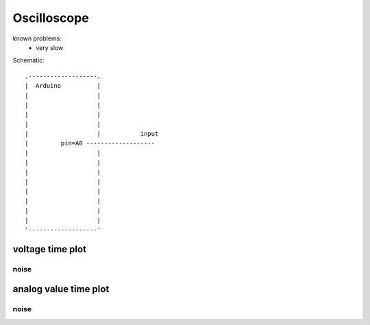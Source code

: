 Oscilloscope
================
..  [[[cog
..  name = 'scope'
..  ]]]
..  [[[end]]]

known problems:
 - very slow

..  [[[cog
..  from elme import doc
..  doc.schematic(cog, name)
..  ]]]

Schematic::

        .-------------------.    
        |  Arduino          |    
        |                   |    
        |                   |    
        |                   |    
        |                   |    
        |                   |           input    
        |         pin=A0 -------------------    
        |                   |    
        |                   |    
        |                   |    
        |                   |    
        |                   |    
        |                   |    
        |                   |    
        |                   |    
        '-------------------'    

..  [[[end]]]

..  [[[cog
..  doc.plots(cog, name, ['voltage_time_plot'])
..  ]]]

voltage time plot
------------------------------


noise
++++++++++++++++++++++++++++++++++

.. plot::

    from elme.project import Project
    Project('scope').plot('voltage_time_plot').embed('data/scope/noise.zip')


analog value time plot
------------------------------


noise
++++++++++++++++++++++++++++++++++

.. plot::

    from elme.project import Project
    Project('scope').plot('analog_value_time_plot').embed('data/scope/noise.zip')

..  [[[end]]]
 


 
    